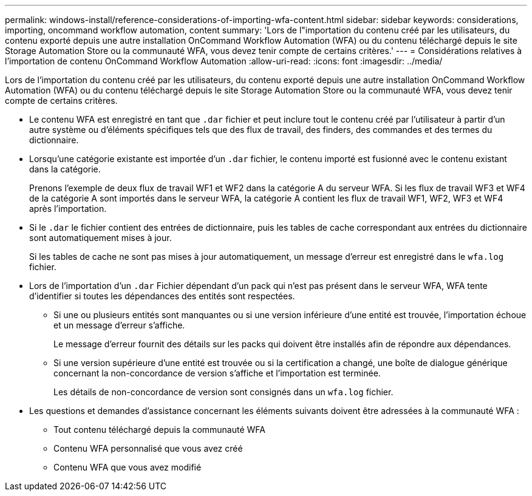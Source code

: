 ---
permalink: windows-install/reference-considerations-of-importing-wfa-content.html 
sidebar: sidebar 
keywords: considerations, importing, oncommand workflow automation, content 
summary: 'Lors de l"importation du contenu créé par les utilisateurs, du contenu exporté depuis une autre installation OnCommand Workflow Automation (WFA) ou du contenu téléchargé depuis le site Storage Automation Store ou la communauté WFA, vous devez tenir compte de certains critères.' 
---
= Considérations relatives à l'importation de contenu OnCommand Workflow Automation
:allow-uri-read: 
:icons: font
:imagesdir: ../media/


[role="lead"]
Lors de l'importation du contenu créé par les utilisateurs, du contenu exporté depuis une autre installation OnCommand Workflow Automation (WFA) ou du contenu téléchargé depuis le site Storage Automation Store ou la communauté WFA, vous devez tenir compte de certains critères.

* Le contenu WFA est enregistré en tant que `.dar` fichier et peut inclure tout le contenu créé par l'utilisateur à partir d'un autre système ou d'éléments spécifiques tels que des flux de travail, des finders, des commandes et des termes du dictionnaire.
* Lorsqu'une catégorie existante est importée d'un `.dar` fichier, le contenu importé est fusionné avec le contenu existant dans la catégorie.
+
Prenons l'exemple de deux flux de travail WF1 et WF2 dans la catégorie A du serveur WFA. Si les flux de travail WF3 et WF4 de la catégorie A sont importés dans le serveur WFA, la catégorie A contient les flux de travail WF1, WF2, WF3 et WF4 après l'importation.

* Si le `.dar` le fichier contient des entrées de dictionnaire, puis les tables de cache correspondant aux entrées du dictionnaire sont automatiquement mises à jour.
+
Si les tables de cache ne sont pas mises à jour automatiquement, un message d'erreur est enregistré dans le `wfa.log` fichier.

* Lors de l'importation d'un `.dar` Fichier dépendant d'un pack qui n'est pas présent dans le serveur WFA, WFA tente d'identifier si toutes les dépendances des entités sont respectées.
+
** Si une ou plusieurs entités sont manquantes ou si une version inférieure d'une entité est trouvée, l'importation échoue et un message d'erreur s'affiche.
+
Le message d'erreur fournit des détails sur les packs qui doivent être installés afin de répondre aux dépendances.

** Si une version supérieure d'une entité est trouvée ou si la certification a changé, une boîte de dialogue générique concernant la non-concordance de version s'affiche et l'importation est terminée.
+
Les détails de non-concordance de version sont consignés dans un `wfa.log` fichier.



* Les questions et demandes d'assistance concernant les éléments suivants doivent être adressées à la communauté WFA :
+
** Tout contenu téléchargé depuis la communauté WFA
** Contenu WFA personnalisé que vous avez créé
** Contenu WFA que vous avez modifié



